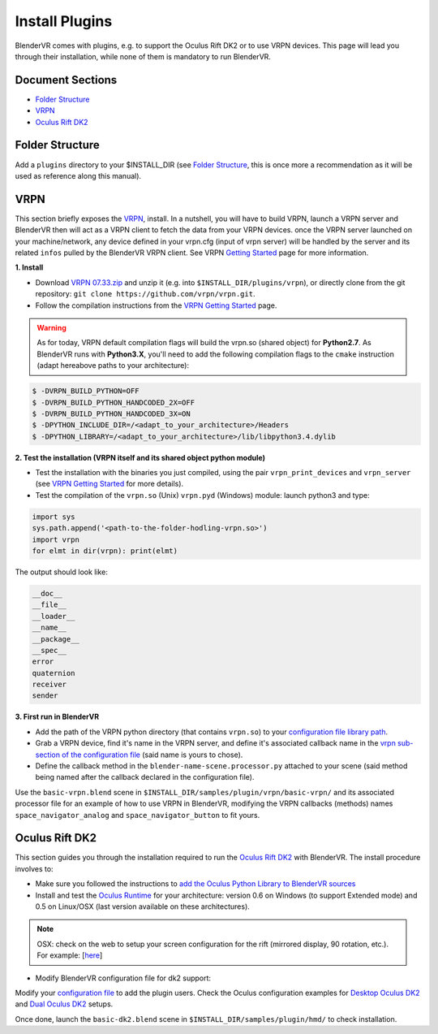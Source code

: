 ===============
Install Plugins
===============

BlenderVR comes with plugins, e.g. to support the Oculus Rift DK2 or to use VRPN devices.
This page will lead you through their installation, while none of them is mandatory to run BlenderVR.


Document Sections
-----------------
* `Folder Structure`_
* `VRPN`_
* `Oculus Rift DK2`_


Folder Structure
----------------

Add a ``plugins`` directory to your $INSTALL_DIR (see `Folder Structure <installation-manual.html#folder-structure>`_, this is once more a recommendation as it will be used as reference along this manual).

.. ``//plugins/``
.. *BlenderVR Plugins*

VRPN
----

This section briefly exposes the `VRPN <https://github.com/vrpn/vrpn/wiki>`__, install.
In a nutshell, you will have to build VRPN, launch a VRPN server and BlenderVR then will act as a VRPN client to fetch the data from your VRPN devices.
once the VRPN server launched on your machine/network, any device defined in your vrpn.cfg (input of vrpn server) will be handled by the server and its related ``infos`` pulled by the BlenderVR VRPN client.
See VRPN `Getting Started <https://github.com/vrpn/vrpn/wiki/Getting-Started>`__ page for more information.

**1. Install**

.. Create a ``build`` directory to finally have the following tree:

.. ``//plugins/vrpn/vrpn``
.. ``//plugins/vrpn/build``

.. On OSX:

.. .. code-block bash

..   $ cd $INSTALL_DIR/plugins/vrpn/build
..   $ cmake -DCMAKE_OSX_ARCHITECTURES=x86_64 ../vrpn
..   $ make

* Download `VRPN 07.33.zip <https://github.com/vrpn/vrpn/releases/download/v07.33/vrpn_07_33.zip>`_ and unzip it (e.g. into ``$INSTALL_DIR/plugins/vrpn``), or directly clone from the git repository: ``git clone https://github.com/vrpn/vrpn.git``.

* Follow the compilation instructions from the `VRPN Getting Started <https://github.com/vrpn/vrpn/wiki/Getting-Started#compiling>`__ page.

.. warning::

    As for today, VRPN default compilation flags will build the vrpn.so (shared object) for **Python2.7**.
    As BlenderVR runs with **Python3.X**, you'll need to add the following compilation flags to the ``cmake`` instruction (adapt hereabove paths to your architecture):


.. code-block:: bash

    $ -DVRPN_BUILD_PYTHON=OFF
    $ -DVRPN_BUILD_PYTHON_HANDCODED_2X=OFF
    $ -DVRPN_BUILD_PYTHON_HANDCODED_3X=ON
    $ -DPYTHON_INCLUDE_DIR=/<adapt_to_your_architecture>/Headers
    $ -DPYTHON_LIBRARY=/<adapt_to_your_architecture>/lib/libpython3.4.dylib

**2. Test the installation (VRPN itself and its shared object python module)**

* Test the installation with the binaries you just compiled, using the pair ``vrpn_print_devices`` and ``vrpn_server`` (see `VRPN Getting Started <https://github.com/vrpn/vrpn/wiki/Getting-Started#compiling>`__ for more details).

* Test the compilation of the ``vrpn.so`` (Unix) ``vrpn.pyd`` (Windows) module: launch python3 and type:

.. code-block:: python

    import sys
    sys.path.append('<path-to-the-folder-hodling-vrpn.so>')
    import vrpn
    for elmt in dir(vrpn): print(elmt)

The output should look like:

.. code-block:: python

    __doc__
    __file__
    __loader__
    __name__
    __package__
    __spec__
    error
    quaternion
    receiver
    sender

**3. First run in BlenderVR**

* Add the path of the VRPN python directory (that contains ``vrpn.so``) to your `configuration file library path <../architecture/configuration-file.html#library-path-sub-section>`__.

* Grab a VRPN device, find it's name in the VRPN server, and define it's associated callback name in the `vrpn sub-section of the configuration file <../architecture/configuration-file.html#plugin-section>`__ (said name is yours to chose).

* Define the callback method in the ``blender-name-scene.processor.py`` attached to your scene (said method being named after the callback declared in the configuration file).

Use the ``basic-vrpn.blend`` scene in ``$INSTALL_DIR/samples/plugin/vrpn/basic-vrpn/`` and its associated processor file for an example of how to use VRPN in BlenderVR, modifying the VRPN callbacks (methods) names ``space_navigator_analog`` and ``space_navigator_button`` to fit yours.


Oculus Rift DK2
---------------

This section guides you through the installation required to run the `Oculus Rift DK2 <http://oculus.com/>`__ with BlenderVR.
The install procedure involves to:

* Make sure you followed the instructions to `add the Oculus Python Library to BlenderVR sources <installation-manual.html#acquiring-blendervr>`__
* Install and test the `Oculus Runtime <https://developer.oculus.com/downloads/>`_ for your architecture: version 0.6 on Windows (to support Extended mode) and 0.5 on Linux/OSX (last version available on these architectures).

.. note ::

  OSX: check on the web to setup your screen configuration for the rift (mirrored display, 90 rotation, etc.). For example: [`here <http://www.reddit.com/r/oculus/comments/2dbxve/041_with_dk2_on_a_mac_incompatible_resolution/>`__]

* Modify BlenderVR configuration file for dk2 support:

Modify your `configuration file <../components/configuration-file.html>`_ to add the plugin users.
Check the Oculus configuration examples for `Desktop Oculus DK2 <../components/configuration-file.html#desktop-oculus-dk2>`_ and `Dual Oculus DK2 <../components/configuration-file.html#dual-oculus-dk2>`_ setups.

Once done, launch the ``basic-dk2.blend`` scene in ``$INSTALL_DIR/samples/plugin/hmd/`` to check installation.
